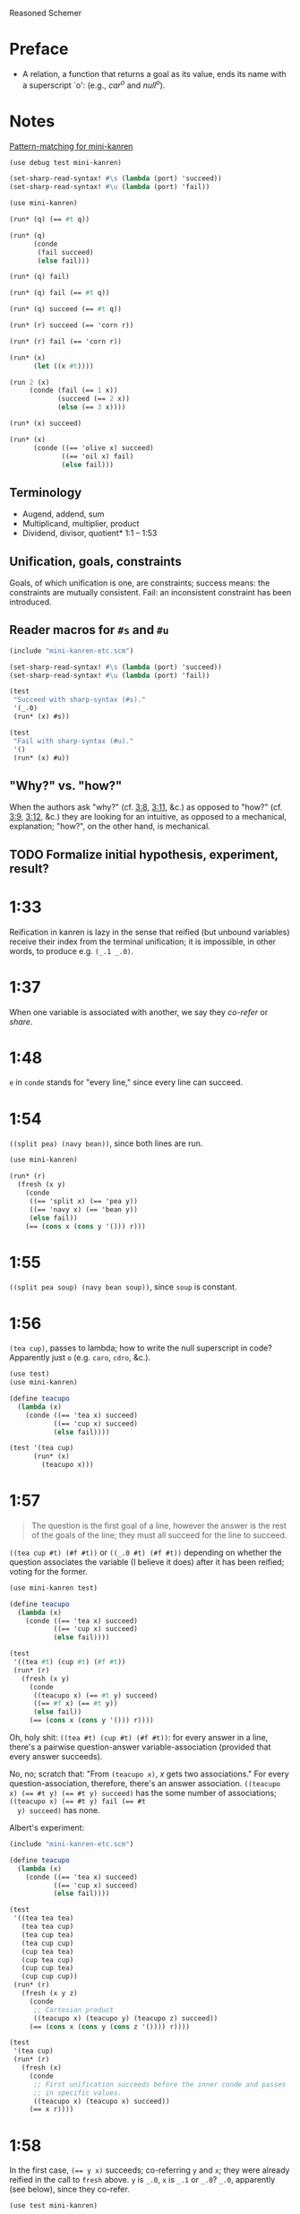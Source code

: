 Reasoned Schemer
* Preface
# <<preface>>
  - A relation, a function that returns a goal as its value, ends its
    name with a superscript `o': (e.g., $car^o$ and $null^o$).
* Notes
  [[http://www.cs.indiana.edu/cgi-pub/lkuper/c311/resources#minikanren-resources][Pattern-matching for mini-kanren]]
  #+BEGIN_SRC scheme :tangle mini-kanren-etc.scm
    (use debug test mini-kanren)
    
    (set-sharp-read-syntax! #\s (lambda (port) 'succeed))
    (set-sharp-read-syntax! #\u (lambda (port) 'fail))
  #+END_SRC

  #+BEGIN_SRC scheme
    (use mini-kanren)
    
    (run* (q) (== #t q))
    
    (run* (q)
          (conde
           (fail succeed)
           (else fail)))
    
    (run* (q) fail)
    
    (run* (q) fail (== #t q))
    
    (run* (q) succeed (== #t q))
    
    (run* (r) succeed (== 'corn r))
    
    (run* (r) fail (== 'corn r))
    
    (run* (x)
          (let ((x #t))))
    
    (run 2 (x)
         (conde (fail (== 1 x))
                (succeed (== 2 x))
                (else (== 3 x))))
    
    (run* (x) succeed)
    
    (run* (x)
          (conde ((== 'olive x) succeed)
                 ((== 'oil x) fail)
                 (else fail)))
  #+END_SRC
** Terminology
   - Augend, addend, sum
   - Multiplicand, multiplier, product
   - Dividend, divisor, quotient* 1:1 -- 1:53
** Unification, goals, constraints
   Goals, of which unification is one, are constraints; success means:
   the constraints are mutually consistent. Fail: an inconsistent
   constraint has been introduced.
** Reader macros for =#s= and =#u=
   #+BEGIN_SRC scheme :tangle pound-s-and-u.scm :shebang #!/usr/bin/env chicken-scheme
     (include "mini-kanren-etc.scm")
     
     (set-sharp-read-syntax! #\s (lambda (port) 'succeed))
     (set-sharp-read-syntax! #\u (lambda (port) 'fail))
     
     (test
      "Succeed with sharp-syntax (#s)."
      '(_.0)
      (run* (x) #s))
     
     (test
      "Fail with sharp-syntax (#u)."
      '()
      (run* (x) #u))
   #+END_SRC
** "Why?" vs. "how?"
   When the authors ask "why?" (cf. [[3:8]], [[3:11]], &c.) as opposed to
   "how?" (cf. [[3:9]], [[3:12]], &c.) they are looking for an intuitive, as
   opposed to a mechanical, explanation; "how?", on the other hand, is
   mechanical.
** TODO Formalize initial hypothesis, experiment, result?
* 1:33
  Reification in kanren is lazy in the sense that reified (but unbound
  variables) receive their index from the terminal unification; it is
  impossible, in other words, to produce e.g. =(_.1 _.0)=.
* 1:37
  When one variable is associated with another, we say they /co-refer/
  or /share/.
* 1:48
  =e= in =conde= stands for "every line," since every line can
  succeed.
* 1:54
  =((split pea) (navy bean))=, since both lines are run.

  #+BEGIN_SRC scheme
    (use mini-kanren)
    
    (run* (r)
      (fresh (x y)
        (conde
         ((== 'split x) (== 'pea y))
         ((== 'navy x) (== 'bean y))
         (else fail))
        (== (cons x (cons y '())) r)))
  #+END_SRC
* 1:55
  =((split pea soup) (navy bean soup))=, since =soup= is constant.
* 1:56
  =(tea cup)=, passes to lambda; how to write the null superscript in
  code? Apparently just =o= (e.g. =caro=, =cdro=, &c.).

  #+BEGIN_SRC scheme :tangle kanren-symbols.scm :shebang #!/usr/bin/env chicken-scheme
    (use test)
    (use mini-kanren)
    
    (define teacupo
      (lambda (x)
        (conde ((== 'tea x) succeed)
               ((== 'cup x) succeed)
               (else fail))))
    
    (test '(tea cup)
          (run* (x)
            (teacupo x)))
  #+END_SRC
* 1:57
  #+BEGIN_QUOTE
  The question is the first goal of a line, however the answer is
  the rest of the goals of the line; they must all succeed for the
  line to succeed.
  #+END_QUOTE

  =((tea cup #t) (#f #t))= or =((_.0 #t) (#f #t))= depending on
  whether the question associates the variable (I believe it does)
  after it has been reified; voting for the former.

  #+BEGIN_SRC scheme
    (use mini-kanren test)
    
    (define teacupo
      (lambda (x)
        (conde ((== 'tea x) succeed)
               ((== 'cup x) succeed)
               (else fail))))
    
    (test
     '((tea #t) (cup #t) (#f #t))
     (run* (r)
       (fresh (x y)
         (conde
          ((teacupo x) (== #t y) succeed)
          ((== #f x) (== #t y))
          (else fail))
         (== (cons x (cons y '())) r))))
  #+END_SRC

  Oh, holy shit: =((tea #t) (cup #t) (#f #t))=: for every answer in a
  line, there's a pairwise question-answer variable-association
  (provided that every answer succeeds).

  No, no; scratch that: "From =(teacupo x)=, $x$ gets two
  associations." For every question-association, therefore, there's an
  answer association. ~((teacupo x) (== #t y) (== #t y) succeed)~ has
  the some number of associations; ~((teacupo x) (== #t y) fail (== #t
  y) succeed)~ has none.

  Albert's experiment:

  #+BEGIN_SRC scheme
    (include "mini-kanren-etc.scm")
    
    (define teacupo
      (lambda (x)
        (conde ((== 'tea x) succeed)
               ((== 'cup x) succeed)
               (else fail))))
    
    (test
     '((tea tea tea)
       (tea tea cup)
       (tea cup tea)
       (tea cup cup)
       (cup tea tea)
       (cup tea cup)
       (cup cup tea)
       (cup cup cup))
     (run* (r)
       (fresh (x y z)
         (conde
          ;; Cartesian product
          ((teacupo x) (teacupo y) (teacupo z) succeed))
         (== (cons x (cons y (cons z '()))) r))))
    
    (test
     '(tea cup)
     (run* (r)
       (fresh (x)
         (conde
          ;; First unification succeeds before the inner conde and passes
          ;; in specific values.
          ((teacupo x) (teacupo x) succeed))
         (== x r))))
    
  #+END_SRC
* 1:58
  In the first case, ~(== y x)~ succeeds; co-referring =y= and =x=;
  they were already reified in the call to =fresh= above. =y= is
  =_.0=, =x= is =_.1= or =_.0=? =_.0=, apparently (see below), since
  they co-refer.

  #+BEGIN_SRC scheme
    (use test mini-kanren)
    
    (test
     '((_.0 _.0))
     (run* (r)
       (fresh (x y)
         (conde
          ((== y x) succeed))
         (== (cons x (cons y '())) r))))
  #+END_SRC

  =x=, then, gets refreshed as =_.1=; =z=, lastly, as =_.2=. So, =(_.0
  _.2)=. No: =z= and =x= corefer as =_.1=; =(_.0 _.1)=, therefore.

  Secondly, =x= is =_.0=; =y= and =z= corefer as =_.1=. =z= is unified
  with =x=, however, yielding =(_.1 _.0)=.

  Nope: misread; =y= and =x= corefer as =_.0=; =z=, therefore, as
  =_.1=; which yields =((_.0 _.1) (_.0 _.1))=.

  #+BEGIN_SRC scheme
    (use test mini-kanren)
    
    (test
     '((_.0 _.1) (_.0 _.1))
     (run* (r)
       (fresh (x y z)
         (conde
          ((== y x) (fresh (x) (== z x)))
          ((fresh (x) (== y x)) (== z x))
          (else fail))
         (== (cons y (cons z '())) r))))
  #+END_SRC

  Authors mention that "it looks like both occurrences of =_.0= and
  =_.1= have come from the same variable." Is that not the case? In
  the first case, =_.0= is from the outer =x=; in the second, the
  inner =x=. Conversely with =_.1=.
* 1:59
  How does the unification of ~(== #f x)~ interact with =conde=? If
  =conde= binds =x= (which it doesn't: it merely reifies it), ~(== #f
  x)~ should succeed and the result should be the same.

  #+BEGIN_SRC scheme
    (use test mini-kanren)
    
    (test
     '((#f _.0) (_.0 #f))
     (run* (r)
       (fresh (x y z)
         (conde
          ((== y x) (fresh (x) (== z x)))
          ((fresh (x) (== y x)) (== z x))
          (else fail))
         (== #f x)
         (== (cons y (cons z '())) r))))
  #+END_SRC

  Oh, folly; in the first case, of course, =y= and the outer =x=
  corefer, yielding ~(#f _.0)~ (since unbound variables are lazily
  numbered); in the second, =y= and the inner =x= corefer, yielding (I
  think) ~(_.0 #f)~, since the inner =x= is reified but unbound.

  This "clearly shows that the two occurrences of =_.0= in the
  previous frame represent different variables;" is it the case that
  they represent inner and outer =x= like we hypothesized?
* 1:60
  =()=, I think; since =let= binds sequentially and the second
  unification of =#f= and =q= fails.

  #+BEGIN_SRC scheme
    (use debug test mini-kanren)
    
    (run* (q)
      (let ((a (== #t q))
            (b (== #f q)))
        b))
  #+END_SRC

  Oh, clownage: =a= and =b= end up being unification procedures that
  are lazily run?

  "(== #t q) and (== #f q) and expressions, each of whose value is a
  goal. But, here we only /treat/ the (== #f q) expression's value, b,
  as a goal."

  What they call "goals" are e.g. procedures (this is probably a
  flawed analogy, but we'll take it for a working hypothesis).
* 1:61
  Is =conde= merely a goal here, too, or does it get run? I suspect it
  gets run.

  Maybe not: only =b= below is apparently run:

  #+BEGIN_SRC scheme
    (use test mini-kanren)
    
    (test
     '(2)
     (run* (q)
       (let ((a (conde
                 ((== q q) (== q 3))
                 (else fail)))
             (b (== q 2)))
         b)))
  #+END_SRC

  In that case, I'd posit =(#f)=; since =b= corefers =x= and =q= and
  unifies =#f= with =x=. (We can ignore =a= and =c=.)

  #+BEGIN_SRC scheme
    (use test mini-kanren)
    
    (test
     '(#f)
     (run* (q)
       (let ((a (== #t q))
             (b (fresh (x)
                  (== x q)
                  (== #f x)))
             (c (conde
                 ((== #t q) succeed)
                 (else ((== #f q))))))
         b)))
  #+END_SRC

  " ~(== ...)~, ~(fresh ...)~, and ~(conde ...)~ are expressions, each
  of whose value is a goal." Lazy eval?
* 2:1
  =c=, where =c= is some scalar or other?

  #+BEGIN_SRC scheme
    (use test)
    
    (test
     'c
     (let ((x (lambda (a) a))
           (y 'c))
       (x y)))
  #+END_SRC
* 2:2
  =(_.0 _.1)=: two reified but unbound variables.

  #+BEGIN_SRC scheme
    (use test mini-kanren)
    
    (test
     '((_.0 _.1))
     (run* (r)
       (fresh (y x)
         (== (list x y) r))))
  #+END_SRC

  Whoops: a list of two reified but unbound variables, i.e. =((_.0
  _.1))=.

  "=(list x y)= is a value, not an expression; could have been built
  with =(cons (reify-name 0) (cons (reify-name 1) '()))=.

  Double whoops (i.e. whoops which negateth whoops): the value
  associated with =r= is indeed =(_.0 _.1)=.
* 2:3
  Similarly, =((_.0 _.1))=; since =x= and =y= corefer to the fresh
  variables =v= and =w=.

  #+BEGIN_SRC scheme
    (use test mini-kanren)
    
    (test
     '((_.0 _.1))
     (run* (r)
       (fresh (v w)
         (== (let ((x v)
                  (y w))
              (list x y))
            r))))
  #+END_SRC
* 2:4
  =grape=
* 2:5
  =a=
* 2:6
  (So =caro= is indeed pronounced "car-oh".)

  I would have said =(a c o r n)=, assuming that =caro= behaves like
  =conde=; but the =e= in =conde= signifies "every line". Do the have
  a =condo=?

  =caro=, being (according to the preface), a "relation, a function
  that returns a goal", might therefore associate =a= with =r=: it's a
  singular goal.

  #+BEGIN_SRC scheme
    (use test mini-kanren)
    
    (test
     "caro"
     '(a)
     (run* (r)
       (caro '(a c o r n) r)))
  #+END_SRC
* 2:7
  =#t= is associated with =r=, since =caro's= goal succeeds; and =q=
  is fresh.

  #+BEGIN_SRC scheme
    (run* (q)
      (caro '(a c o r n) 'a)
      (== #t q))
  #+END_SRC

  Wait a minute: what the fuck is =a=? Oh, =caro= is a goal that
  associates =car= with =a=, somehow.

  Nope: =a= is the goal of =(car '(a c o r n))=; and could just as
  well have failed.
* 2:8
  Could it be that, since =x= is the goal of =r= (and they therefore
  corefer), =pear= is associated with =r=?

  #+BEGIN_SRC scheme
    (use test mini-kanren)
    
    (test
     '(pear)
     (run* (r)
       (fresh (x y)
         (caro (list r y) x)
         (== 'pear x)
         (== r r))))
  #+END_SRC

  They say "=x= is associated with the =car= of =(r y)=."
* 2:9
  Instead of =caring= =p=, it unifies it with an =a-d= pair.

  #+BEGIN_SRC scheme
    (use test mini-kanren)
    
    (define caro
      (lambda (p a)
        (fresh (d)
          (== (cons a d) p))))
    
    (test
     '(#t)
     (run* (q)
       (caro '(a c o r n) 'a)
       (== #t q)))
    
    (test
     '()
     (run* (q)
       (caro '(a c o r n) 'b)))
    
    (test
     '(_.0)
     (run* (q)
       (caro '(a c o r n) 'a)))
  #+END_SRC

  In the case of successful unification, =caro= returns a fresh
  variable; it's a case of unification with multiple values? In other
  words: =a= unifies with =p= successfully, so it returns =d=
  (otherwise =#u=)?

  Heh: "whereas =car= takes one argument, =caro= takes two." Since
  [[preface][=caro= is a relation]], though, /das folgt von sich selbst,/ so to
  speak.
* 2:10
  =(grape a)=
* 2:11
  =(grape a)=, since both =caros= are successful (=x= and =y= being
  fresh).

  #+BEGIN_SRC scheme
    (use test mini-kanren)
    
    (test
     '((grape a))
     (run* (r)
       (fresh (x y)
         (caro '(grape raisin pear) x)
         (caro '((a) (b) (c)) y)
         (== (cons x y) r))))
  #+END_SRC
* 2:12
  You can use =cons= regardless; but =y= happens to be a list. What
  happens otherwise?

  #+BEGIN_SRC scheme
    (use test mini-kanren)
    
    (test
     '((grape . a))
     (run* (r)
       (fresh (x y)
         (caro '(grape raisin pear) x)
         (caro '(a b c) y)
         (== (cons x y) r))))
  #+END_SRC

  No big whoop: just a pair.

  Oh, I see: they're referring to the goal/value distinction (or is it
  expression/value?) See 1:49: ". . . expressions, each of whose value
  is a goal [double genitive]."
* 2:13
  =(raisin pear)=
* 2:14
  =c=
* 2:15
  Hmm; on analogy with =cadr=, I'd expect =c=.

  #+BEGIN_SRC scheme
    (use test mini-kanren)
    
    (test
     "cdro"
     '(c)
     (run* (r)
       (fresh (v)
         (cdro '(a c o r n) v)
         (caro v r))))
  #+END_SRC

  "Process of transforming =(car (cdr l))= into =(cdro l v)= and
  =(caro v r)= is called /unnesting/. . . . Recognize the simularity
  between unnesting and [CPS]." The inverse of composition?

  See [[http://citeseerx.ist.psu.edu/viewdoc/downloaddoi%3D10.1.1.47.9067&amp%3Brep%3Drep1&amp%3Btype%3Dpdf][this]]:

  #+BEGIN_QUOTE
  In general, the new representation for continuations will save time
  and space when one function makes two or more non-tail calls. In the
  CPS representation, the continuations for these calls will be
  nested. The callee-save convention allows the continuation functions
  to be un-nested and to share a closure. Since all continuation
  functions are nested in some other user functions, the new
  representation for continuations can take advantage of the closure
  of the enclosing user functions if they happen to have some free
  variables in common, thus decreasing the cost of closure record
  constructions.
  #+END_QUOTE
* 2:16
  How does this work?

  #+BEGIN_SRC scheme
    (use test mini-kanren)
    
    (define cdro
      (lambda (p d)
        (fresh (a)
          (== (cons a d) p))))
    
    (test
     '((c o r n))
     (run* (q)
       (cdro '(a c o r n) q)))
    
    (define cdro-with-list
      (lambda (p d)
        (fresh (a)
          (== (list a d) p))))
    
    ;;; (list a d) instead of (cons a d) produces (); how do you explain
    ;;; this behaviour: is it the terminal null which causes
    ;;; pattern-matching to fail?
    (test
     '()
     (run* (q)
       (cdro-with-list '(a c o r n) q)))
    
    ;;; Indeed; this matches:
    (test
     '(c)
     (run* (q)
       (cdro-with-list '(a c) q)))
  #+END_SRC

  I had hypothesized that =caro= truncated the associated variable
  with =(cons a d)=, where =d= is fresh and =a= is =carred=. In this
  case, it unifies =(_.0 . x)= with =(1 2 3 ...)=. (=caro= is =(x .
  _.0)=.)

  The initial =_.0= ends up "deleting" the first element in the case
  of =cdro=? If a =run*= had been somehow interposed, would it delete
  them all?

  =(list a d)= instead of =(cons a d)= returns =()=; is it the case
  that pattern matching against the terminal null causes
  pattern-matching to fail in the unification?

  With a proper list, you have to match exactly $n$ members (where $n$
  is $number-of-fresh-variables$ plus one. Is =a= associated with the
  first element of the list (just as =d= in =caro= is associated with
  the rest)? Can't tell.
* 2:17
  =((raisin pear) a)=
* 2:18
  =((raisin pear) a)= by analogy.

  #+BEGIN_SRC scheme
    (use test mini-kanren)
    
    (test
     '(((raisin pear) a))
     (run* (r)
       (fresh (x y)
         (cdro '(grape raisin pear) x)
         (caro '((a) (b) (c)) y)
         (== (cons x y) r))))
  #+END_SRC
* 2:19
  =#t= should be associated with =q= since the =cdro= succeeds.

  #+BEGIN_SRC scheme
    (include "mini-kanren-etc.scm")
    
    (test
     '(#t)
     (run* (q)
       (cdro '(a c o r n) '(c o r n))
       (== #t q)))
  #+END_SRC
* 2:20
  Initial hypothesis: =x= is empty because =cdro= fails.

  #+BEGIN_SRC scheme
    (include "mini-kanren-etc.scm")
    
    (test
     '(o)
     (run* (x)
       (cdro '(c o r n) `(,x r n))))
  #+END_SRC

  Damn; which is not the case: =o=. Due to the (permissive) pattern
  matching, =x= matches =o=; I might have so =(c o)=, but the matching
  isn't greedy.

  "Because =(o r n)= is the =cdr= of =(c o r n)=."

  #+BEGIN_SRC scheme
    (include "mini-kanren-etc.scm")
    
    (test
     '()
     (run* (x)
       (== '(c o r n) `(,x r n))))
    
    (test
     '(o)
     (run* (x)
       (fresh (y)
         (== '(c o r n) `(,y ,x r n)))))
    
    (test
     '(o)
     (run* (x)
       (== '(c o r n) `(c ,x r n))))
  #+END_SRC

  Unification isn't greedy, either.
* 2:21
  Possibly =(a o r n)=, if =x= is associated with the =car= of =l=;
  and =l= is associated with the =cdr= of =(c o r n)=.

  #+BEGIN_SRC scheme
    (include "mini-kanren-etc.scm")
    
    (test
     '((a c o r n))
     (run* (l)
       (fresh (x)
         (cdro l '(c o r n))
         (caro l x)
         (== 'a x))))
    
  #+END_SRC

  =(a c o r n)=: ouch; how is this possible? Going back to the
  definition of =cdro= and =caro=, however, we have =(_.0 c o r n)=
  and =(x _.0)=; the unification of which is: =(a c o r n)=? Jesus.

  Indeed: the =cdr= of =l= is =(c o r n)= (hence =(_.0 c o r n)=); but
  =l= is not the =cdr= of =(c o r n)=.

  Also, =x= corefers to the =car= of =l=, =(_.0 c o r n)=: =_.0=;
  doesn't it? Therefore, unifying with =x= modifies =l=.

  =cdro=, =caro=, &c. putting constraints on =l=; at unification time,
  it either passes those constraints ("succeeds") or doesn't; =a= is a
  datum.
* 2:22
  On analogy with =cons=, =(a b c d e)=; for every goal-function
  ending in =o=, some variable is specified to associate with that
  goal (when the goals are "unified", they are finally given the
  opportunity to succeed or fail). Or maybe when the goals are simply
  "run"; unification is something else: an assertion; an association?

  #+BEGIN_SRC scheme
    (include "mini-kanren-etc.scm")
    
    (test
     '(((a b c) d e))
     (run* (l)
       (conso '(a b c) '(d e) l)))
  #+END_SRC

  Sorry: =((a b c) d e)=.
* 2:23
  According to pattern matching, =d= is associated with =x=.

  #+BEGIN_SRC scheme
    (include "mini-kanren-etc.scm")
    
    (test
     '(d)
     (run* (x)
       (conso x '(a b c) '(d a b c))))
  #+END_SRC

  =conso= is a goal; when run, =x= passed the constraints of its
  goal(s) and yielded (was associated with) a value.
* 2:24
  =r= \to =(e a d x)=; =c= \to $x$; $z$ \to =d=; and finally, $y$ is
  associated with the decons (i.e. difference) of =(e a d c)= and =(a
  d c)= \to =e=.

  #+BEGIN_SRC scheme
    (include "mini-kanren-etc.scm")
    
    (test
     '((e a d c))
     (run* (r)
       (fresh (x y z)
         (== `(e a d ,x) r)
         (conso y `(a ,z c) r))))
  #+END_SRC
* 2:25
  =d=; interestingly, after satisfasfying the =conso= constraint, do
  =(a x c)= and =(d a x c)= "become" =(a d c)=, =(d a d c)=,
  respectively? Insofar as the refer to $x$, possibly; how to test
  this?

  #+BEGIN_SRC scheme
    (include "mini-kanren-etc.scm")
    
    (test
     '(d)
     (run* (x)
       (conso x `(a ,x c) `(d a ,x c))))
  #+END_SRC
* 2:26
  =(d a d c)=: =d= matches positions 1 and 3 without conflict.

  #+BEGIN_SRC scheme
    (include "mini-kanren-etc.scm")
    
    (test
     '((d a d c))
     (run* (l)
       (fresh (x)
         (== `(d a ,x c) l)
         (conso x `(a ,x c) l))))
  #+END_SRC

  [[http://en.wikipedia.org/wiki/Parataxis][Parataxically]] (as opposed to [[http://en.wikipedia.org/wiki/Hypotaxis][hypotaxically]] speaking): the $x$ in $l$
  (=(d a x c)=) is associated with =d=.
* 2:27
  =(d a d c)=: the first $x$ (=._0=) in $l$ (=(x a x c)=) is
  associated with =d=; and therefore the second $x$.

  #+BEGIN_SRC scheme
    (include "mini-kanren-etc.scm")
    
    (test
     '((d a d c))
     (run* (l)
       (fresh (x)
         (conso x `(a ,x c) l)
         (== `(d a ,x c) l))))
  #+END_SRC

  (The authors describe it threefold: =cons=, associate, associate.)
* 2:28
  =conso= takes three arguments:[fn:1] the consend, consor and cons.
  Can we attempt to unify a cons of the consend and consor with the
  cons?

  #+BEGIN_SRC scheme
    (include "mini-kanren-etc.scm")
    
    (define conso
      (lambda (consend consor pair)
        (== (cons consend consor) pair)))
    
    (test
     '((a . d))
     (run* (l)
       (conso 'a 'd l)))
  #+END_SRC

  The authors use $a$, $d$ and $p$ instead of $consend$, $consor$,
  $cons*$.
* 2:29
  =(b e a n s)=: $s$ is associated with =(_.0 a n s)=; $l$ is
  associated with =(_.1 _.0 a n s)=; $x$ is associated with =_.1= (the
  car of $l$) and finally with =b=.

  $d$ is associated with =(_.0 a n s)=, the =cdr= of $l$;[fn:2] $y$
  associated with =_.0= and finally with =e=.

  $l$ is associated with =(b e a n s)=.

  #+BEGIN_SRC scheme
    (include "mini-kanren-etc.scm")
    
    (test
     '((b e a n s))
     (run* (l)
       (fresh (d x y w s)
         (conso w '(a n s) s)
         (cdro l s)
         (caro l x)
         (== 'b x)
         (cdro l d)
         (caro d y)
         (== 'e y))))
  #+END_SRC

  It turns out that $d$ and $s$ do indeed corefer:

  #+BEGIN_SRC scheme
    (include "mini-kanren-etc.scm")
    
    (test
     '((b e a n s))
     (run* (l)
       (fresh (d x y w s)
         (conso w '(a n s) s)
         (cdro l s)
         (caro l x)
         (== 'b x)
         (caro s y)
         (== 'e y))))
  #+END_SRC

  And, for that matter, $w$ and $l$:

  #+BEGIN_SRC scheme
    (include "mini-kanren-etc.scm")
    
    (test
     '((b e a n s))
     (run* (l)
       (fresh (d x y w s)
         (conso w '(a n s) s)
         (cdro l s)
         (caro l x)
         (== 'b x)     
         (== 'e w))))
  #+END_SRC
* 2:30
  =#f=
* 2:31
  =#t=
* 2:32
  =()=, since the =nullo= goal fails.

  #+BEGIN_SRC scheme
    (include "mini-kanren-etc.scm")
    
    (test
     '()
     (run* (q)
       (nullo '(grape raisin pear))
       (== #t q)))
  #+END_SRC
* 2:33
  =(#t)=, since =nullo= and the unification of $q$ succeed.

  #+BEGIN_SRC scheme
    (include "mini-kanren-etc.scm")
    
    (test
     '(#t)
     (run* (q)
       (nullo '())
       (== #t q)))
  #+END_SRC
* 2:34
  Is a fresh variable null? Not necessarily; I hypothesize that
  =nullo= fails.

  #+BEGIN_SRC scheme
    (include "mini-kanren-etc.scm")
    
    (test
     '(())
     (run* (x)
       (nullo x)))
  #+END_SRC

  Did =nullo= fail? If so, why an embedded list?

  =(nullo x)=, where $x$ is fresh, succeeds because it hasn't violated
  any constraints: it does not say, however, whether $x$ is actually
  null. $x$ is [[http://en.wikipedia.org/wiki/Schr%C3%B6dinger's_cat][Schrödinger's cat]], as long as it's fresh.

  On the other hand, a unification takes place; $x$ is therefore no
  longer fresh afterwards? Indeed. Therefore: =nullo=, =caro=,
  =cadro=, &c. are forms of destructive observation, i.e.
  constraint-setters.
* 2:35
  #+BEGIN_SRC scheme
    (include "mini-kanren-etc.scm")
    
    (define nullo
      (lambda (x)
        (== x '())))
    
    (test
     '()
     (run* (q)
       (nullo '(grape raisin pear))
       (== #t q)))
    
    (test
     '(#t)
     (run* (q)
       (nullo '())
       (== #t q)))
    
    (test
     '(())
     (run* (x)
       (nullo x)))
  #+END_SRC
* 2:36
  =#f=
* 2:37
  =#t=
* 2:38
  =()=, because the =eqo= goal fails.

  #+BEGIN_SRC scheme
    (include "mini-kanren-etc.scm")
    
    (test
     "eqo on unequal symbols"
     '()
     (run* (q)
       (eqo 'pear 'plum)
       (== #t q)))
  #+END_SRC
* 2:39
  =(#t)=, because the =eqo= goal succeeds; and so does the unification
  of =#t= with $q$.

  #+BEGIN_SRC scheme
    (include "mini-kanren-etc.scm")
    
    (test
     "eqo on equal symbols"
     '(#t)
     (run* (q)
       (eqo 'plum 'plum)
       (== #t q)))
  #+END_SRC
* 2:40
  Does it suffice merely to unify $x$ and $y$?

  #+BEGIN_SRC scheme
    (include "mini-kanren-etc.scm")
    
    (define eqo
      (lambda (x y)
        (== x y)))
    
    (test
     "eqo on unequal symbols"
     '()
     (run* (q)
       (eqo 'pear 'plum)
       (== #t q)))
    
    (test
     "eqo on equal symbols"
     '(#t)
     (run* (q)
       (eqo 'plum 'plum)
       (== #t q)))
  #+END_SRC

  Apparently.
* 2:41
  Yes
* 2:42
  Yes
* 2:43
  =#t=
* 2:44
  =#f=
* 2:45
  No
* 2:46
  No
* 2:47
  Yes
* 2:48
  =pear=
* 2:49
  =()=
* 2:50
  =cons=
* 2:51
  =((split) . pea)=
* 2:52
  =(_.0 _.1 . salad)=.
  
  #+BEGIN_SRC scheme
    (include "mini-kanren-etc.scm")
    
    (test
     '((_.0 _.1 . salad))
     (run* (r)
       (fresh (x y)
         (== (cons x (cons y 'salad)) r))))
  #+END_SRC

  Whoops: =((_.0 _.1 . salad))=.
* 2:53
  No, I don't think so; =conso= reduces to a unification using =cons=
  and without =pairo=.

  #+BEGIN_SRC scheme
    (include "mini-kanren-etc.scm")
    
    (define pairo
      (lambda (p)
        (fresh (a d)
          (conso a d p))))
    
    (test
     '(#t)
     (run* (q)
       (pairo '(a . b))
       (== #t q)))
  #+END_SRC

  =pairo= detects, essentially, whether =p= can be destructured into
  =car= and =cdr=.

  (=a=, =d=, =p=, incidentally, stand for "address", "decrement" and
  "pair;" I believe.)
* 2:54
  =(#t)=, since the =pairo= goal succeeds and so does the following
  unification.

  #+BEGIN_SRC scheme
    (include "mini-kanren-etc.scm")
    
    (test
     '(#t)
     (run* (q)
       (pairo (cons q q))
       (== #t q)))
  #+END_SRC
* 2:55
  =()=, since =pairo= fails.

  #+BEGIN_SRC scheme
    (include "mini-kanren-etc.scm")
    
    (test
     '()
     (run* (q)
       (pairo '())
       (== #t q)))
  #+END_SRC
* 2:56
  =()=, since =pairo= fails.

  #+BEGIN_SRC scheme
    (include "mini-kanren-etc.scm")
    
    (test
     '()
     (run* (q)
       (pairo 'pair)
       (== #t q)))
  #+END_SRC
* 2:57
  =_.0=; since $r$, itself fresh, is unified with a fresh variable in
  =conso= (over =pairo=).

  #+BEGIN_SRC scheme
    (include "mini-kanren-etc.scm")
    
    (test
     '(_.0)
     (run* (r)
       (pairo (cons r 'pear))))
  #+END_SRC

  Is this an example of non-destructive unification? Non-destructive
  unification is unification, I suppose, with a fresh variable; and
  fresh-on-fresh yields fresh.
* 2:58
  That =pairo= can be defined from =conso= is already manifest in
  [[2:52]]; =cdro= and =caro= should be definable in terms of =conso=,
  too.

  #+BEGIN_SRC scheme
    (include "mini-kanren-etc.scm")
    
    (define caro
      (lambda (p a)
        (fresh (d)
          (conso a d p))))
    
    (define cdro
      (lambda (p d)
        (fresh (a)
          (conso a d p))))
    
    (test
     "caro based on conso"
     '(a)
     (run* (r)
       (caro '(a c o r n) r)))
    
    (test
     "cdro based on conso"
     '(c)
     (run* (r)
       (fresh (v)
         (cdro '(a c o r n) v)
         (caro v r))))
  #+END_SRC
* 3:1
  =(list? '((a) (a b) c))= \to =#t=, since the final element of the
  list is =null?=.
* 3:2
  =(list? ())= \to =#t=, since the final element of the list is
  =null?=.
* 3:3
  =(list? 's)= \to =#f=, since the final element is not =null?=.
* 3:4
  =(list? '(d a t e . s))= \to =#f=, since the final element is not
  =null?=.
* 3:5
  Besides the superficial differences of =#t=, =#f= vs. =#s=, =#u=,
  &c.; the recursive call to =listo= (i.e. the =pairo= arm) is
  paratactically (i.e. sequentially) not hypotactically (i.e.
  compositionally) expressed.

  #+BEGIN_SRC scheme
    (include "mini-kanren-etc.scm")
    
    (define listo
      (lambda (l)
        (conde
         ((nullo l) succeed)
         ((pairo l)
          (fresh (d)
            (cdro l d)
            (listo d)))
         (else fail))))
  #+END_SRC

  Ah, right: goals vs. booleans.
* 3:6
  It simulates the composition of =cdro= and =listo= paratactically.

  (The authors' word for "parataxis" is "un-nesting".) Ah, see [[2:15]]:

  #+BEGIN_QUOTE
  The process of transforming =(car (cdr l))= into =(cdro l v)= and
  =(caro v r)= is called /unnesting/. (Some readers may recognize the
  similarity between unnesting and continuation-passing style.)
  #+END_QUOTE

  Declarative transformation: =cond= \to =conde=; unnest; =#t= \to
  =#s=, =#f= \to =#u=.
* 3:7
  =_.0=; $x$ never gets bound.

  #+BEGIN_SRC scheme
    (include "mini-kanren-etc.scm")
    
    (test
     '(_.0)
     (run* (x)
       (listo `(a b ,x d))))
  #+END_SRC
* 3:8
  =_.0= is indeterminate and could stand for e.g. =(_.0 _.1 ... _.n)=,
  where $n \geq 0$.

  Authors: the goal returned from =listo= succeeds for all values of
  $x$.
* 3:9
  In =listo=, despite the fact that $x$ has been reified 7 times (once
  at the outset, and twice for each iteration of =listo=
  (corresponding to =pairo= and =cdro=)), it is still =_.0= and not
  e.g =0.7= since, according to [[1:33]], reified but unbound variables
  are ordered by the terminal unification (i.e. lazily).
* 3:10
  It is constrained to be =()=, I believe.

  #+BEGIN_SRC scheme
    (include "mini-kanren-etc.scm")
    
    (test
     "Constrained listo"
     '(())
     (run 1 (x)
          (listo `(a b c . ,x))))
  #+END_SRC  
* 3:11
  Intuitively, $x$ is constrained to be =()= if =listo= is to succeed;
  and =run= endeavors to make =listo= succeed.
* 3:12
  Mechanically, $x$ is unified with =()= when =listo= invokes the
  =nullo=-question; and $x$ happens to be fresh at that point.
* 3:13
  An infinite series of lists beginning with null: =()=, =(_.0)=, ...,
  =(_.0 _.1 ... _.n)=.

  #+BEGIN_SRC scheme
    (include "mini-kanren-etc.scm")
    
    ;;; Never returns.
    (run* (x)
      (listo `(a b c . ,x)))
  #+END_SRC

  In fact, it never returns; implying that it has an infinite number
  of answers. The authors claim it has "no value"; but this is an
  artifact of finite machines.
* 3:14
  Initial hypothesis: =()=, =(_.0)=, =(_.0 _.1)=, =(_.0 _.1 _.2)=,
  =(_.0 _.1 _.2 _.3)=; since it's generating the first five of all
  possible (infinite) answers.

  #+BEGIN_SRC scheme
    (include "mini-kanren-etc.scm")
    
    (test
     "The first five of infinite solutions to (listo (... x))"
     '(() (_.0) (_.0 _.1) (_.0 _.1 _.2) (_.0 _.1 _.2 _.3))
     (run 5 (x)
          (listo `(a b c . ,x))))
  #+END_SRC

  Mechanically, the first arm (the =nullo=-arm) of =listo's= =conde=
  succeeds; for the next iteration, kanren "pretends" as though it had
  not (is this an artifact of depth-first searching the solution
  space?); it therefore executes the second arm (the =pairo= arm) and
  finally the first (=nullo=) arm. For every subsequent run, it
  pretends as though the previous had failed; running the =pairo= arm
  $n - 1$ times.

  (From [[https://github.com/hoenigmann/reasoned-schemer/blob/master/reasoned-schemer.org][Albert]]: is the $n^{th}$ iteration of =run= aware of
  $n-1^{st}$'s result? In other words, is memoization taking place; or
  does the calculation start from scratch every time? The implication
  is the difference between $O(n)$ and $O(n^2), I believe.)

  Nested =conde= produces a stack.
* 3:15
  Converting predicates into goals involves paratactizing composed
  forms (unnesting); converting booleans into goals.
* 3:16
  #+BEGIN_SRC scheme
    (include "mini-kanren-etc.scm")
    
    (define lol?
      (lambda (l)
        (cond
         ((null? l) #t)
         ((list? (car l)) (lol? (cdr l)))
         (else #f))))
    
    (test-assert
     (lol? '((1))))
    
    (test-assert
     "Null-list is a list-of-lists."
     (lol? '()))
    
    (test-assert
     "List containing the null-list is a list-of-lists."
     (lol? '(())))
    
    (test-assert
     (not (lol? '(1))))
  #+END_SRC

  =lol?= checks if the first element is a list and, if so, recurses on
  =cdr=; a null-list is a list-of-lists.

  So-called "top-level values," according to the authors.
* 3:17
  #+BEGIN_SRC scheme
    (include "mini-kanren-etc.scm")
    
    (define lolo
      (lambda (l)
        (conde
         ((nullo l) #s)
         ((fresh (a)
            (caro l a)
            (listo a))
          (fresh (d)
            (cdro l d)
            (lolo d)))
         (else #u))))
    
    (test
     "lolo on null-list"
     '(_.0)
     (run* (x)
       (lolo '())))
    
    (test
     "lolo on list-lists"
     '(_.0)
     (run* (x)
       (lolo '((1) (2)))))
  #+END_SRC

  =lolo= differs from =lol?= by the obligatory metathesis of booleans
  with goals; composition with parataxis; =conde= instead of =cond=.
* 3:18
  (Cf. [[3:17]])
* 3:19
  The value of =(lolo l)= is always a goal.

* Footnotes

[fn:1] Danenberg, Peter (klutometis). "On analogy with augend, addend,
  sum; multiplicand, multiplier, product; &c., the elements of a cons
  operation are: consend, consor, cons." 8 March 12, 4:32 p.m. Tweet.

[fn:2] Why not with $s$, by the way, the former =cdr= of $l$: do they
  not corefer? They do, apparently: =(caro s y)= works just as well.
